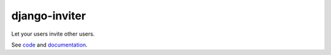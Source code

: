 django-inviter
==============

Let your users invite other users.

See `code <https://github.com/caffeinehit/django-inviter>`_ and 
`documentation <http://django-inviter.readthedocs.org>`_.

